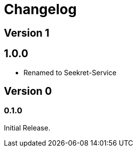 = Changelog

== Version 1

== 1.0.0

* Renamed to Seekret-Service

== Version 0

=== 0.1.0

Initial Release.
